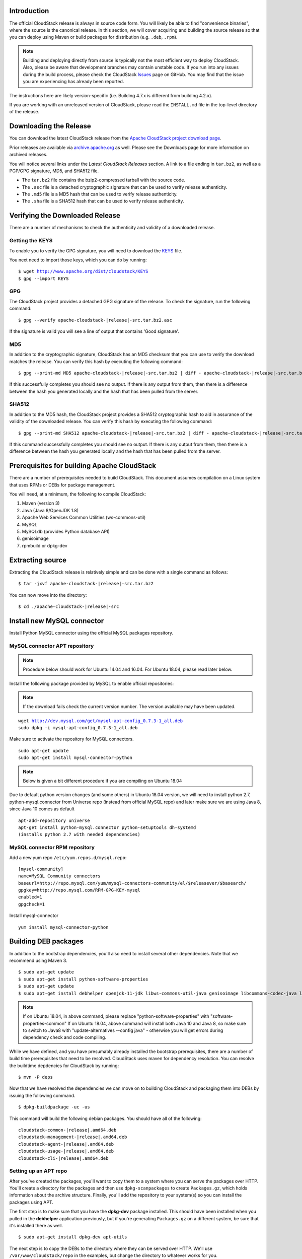 .. Licensed to the Apache Software Foundation (ASF) under one
   or more contributor license agreements.  See the NOTICE file
   distributed with this work for additional information#
   regarding copyright ownership.  The ASF licenses this file
   to you under the Apache License, Version 2.0 (the
   "License"); you may not use this file except in compliance
   with the License.  You may obtain a copy of the License at
   http://www.apache.org/licenses/LICENSE-2.0
   Unless required by applicable law or agreed to in writing,
   software distributed under the License is distributed on an
   "AS IS" BASIS, WITHOUT WARRANTIES OR CONDITIONS OF ANY
   KIND, either express or implied.  See the License for the
   specific language governing permissions and limitations
   under the License.


Introduction
------------

The official CloudStack release is always in source code form. You will
likely be able to find "convenience binaries", where the source is the
canonical release. In this section, we will cover acquiring and building
the source release so that you can deploy using Maven or
build packages for distribution (e.g. ``.deb``, ``.rpm``).

.. note::

   Building and deploying directly from source is typically not
   the most efficient way to deploy CloudStack. Also, please be aware that
   development branches may contain unstable code. If you run into any issues
   during the build process, please check the CloudStack `Issues
   <https://github.com/apache/cloudstack/issues>`_ page on GitHub. You may find
   that the issue you are experiencing has already been reported.

The instructions here are likely version-specific (i.e. Building 4.7.x
is different from building 4.2.x).

If you are working with an unreleased version of CloudStack, please read the
``INSTALL.md`` file in the top-level directory of the release.


Downloading the Release
-----------------------

You can download the latest CloudStack release from the `Apache
CloudStack project download page
<http://cloudstack.apache.org/downloads.html>`_.

Prior releases are available via `archive.apache.org
<https://archive.apache.org>`_ as well. Please see the
Downloads page for more information on archived releases.

You will notice several links under the *Latest CloudStack Releases* section.
A link to a file ending in ``tar.bz2``, as well as a PGP/GPG signature, MD5,
and SHA512 file.

-  The ``tar.bz2`` file contains the bzip2-compressed tarball with the
   source code.

-  The ``.asc`` file is a detached cryptographic signature that can be
   used to verify release authenticity.

-  The ``.md5`` file is a MD5 hash that can be used to verify release
   authenticity.

-  The ``.sha`` file is a SHA512 hash that can be used to verify release
   authenticity.


Verifying the Downloaded Release
--------------------------------

There are a number of mechanisms to check the authenticity and validity
of a downloaded release.


Getting the KEYS
~~~~~~~~~~~~~~~~

To enable you to verify the GPG signature, you will need to download the
`KEYS <http://www.apache.org/dist/cloudstack/KEYS>`_ file.

You next need to import those keys, which you can do by running:

.. parsed-literal::

   $ wget http://www.apache.org/dist/cloudstack/KEYS
   $ gpg --import KEYS


GPG
~~~

The CloudStack project provides a detached GPG signature of the release.
To check the signature, run the following command:

.. parsed-literal::

   $ gpg --verify apache-cloudstack-|release|-src.tar.bz2.asc

If the signature is valid you will see a line of output that contains
'Good signature'.


MD5
~~~

In addition to the cryptographic signature, CloudStack has an MD5
checksum that you can use to verify the download matches the release.
You can verify this hash by executing the following command:

.. parsed-literal::

   $ gpg --print-md MD5 apache-cloudstack-|release|-src.tar.bz2 | diff - apache-cloudstack-|release|-src.tar.bz2.md5

If this successfully completes you should see no output. If there is any
output from them, then there is a difference between the hash you
generated locally and the hash that has been pulled from the server.


SHA512
~~~~~~

In addition to the MD5 hash, the CloudStack project provides a SHA512
cryptographic hash to aid in assurance of the validity of the downloaded
release. You can verify this hash by executing the following command:

.. parsed-literal::

   $ gpg --print-md SHA512 apache-cloudstack-|release|-src.tar.bz2 | diff - apache-cloudstack-|release|-src.tar.bz2.sha

If this command successfully completes you should see no output. If
there is any output from them, then there is a difference between the
hash you generated locally and the hash that has been pulled from the
server.


Prerequisites for building Apache CloudStack
--------------------------------------------

There are a number of prerequisites needed to build CloudStack. This
document assumes compilation on a Linux system that uses RPMs or DEBs
for package management.

You will need, at a minimum, the following to compile CloudStack:

#. Maven (version 3)

#. Java (Java 8/OpenJDK 1.8)

#. Apache Web Services Common Utilities (ws-commons-util)

#. MySQL

#. MySQLdb (provides Python database API)

#. genisoimage

#. rpmbuild or dpkg-dev


Extracting source
-----------------

Extracting the CloudStack release is relatively simple and can be done
with a single command as follows:

.. parsed-literal::

   $ tar -jxvf apache-cloudstack-|release|-src.tar.bz2

You can now move into the directory:

.. parsed-literal::

   $ cd ./apache-cloudstack-|release|-src

Install new MySQL connector
---------------------------

Install Python MySQL connector using the official MySQL packages repository.


MySQL connector APT repository
~~~~~~~~~~~~~~~~~~~~~~~~~~~~~~

.. note::

   Procedure below should work for Ubuntu 14.04 and 16.04.
   For Ubuntu 18.04, please read later below.

Install the following package provided by MySQL to enable official repositories:

.. note::

   If the download fails check the current version number. The version available may
   have been updated.

.. parsed-literal::

   wget http://dev.mysql.com/get/mysql-apt-config_0.7.3-1_all.deb
   sudo dpkg -i mysql-apt-config_0.7.3-1_all.deb

Make sure to activate the repository for MySQL connectors.

.. parsed-literal::

   sudo apt-get update
   sudo apt-get install mysql-connector-python

.. note::

   Below is given a bit different procedure if you are compiling on Ubuntu 18.04

Due to default python version changes (and some others) in Ubuntu 18.04 version, we will need to install python 2.7, python-mysql.connector from Universe repo (instead from official MySQL repo) and later make sure we are using Java 8, since Java 10 comes as default

.. parsed-literal::

   apt-add-repository universe
   apt-get install python-mysql.connector python-setuptools dh-systemd
   (installs python 2.7 with needed dependencies)

MySQL connector RPM repository
~~~~~~~~~~~~~~~~~~~~~~~~~~~~~~

Add a new yum repo ``/etc/yum.repos.d/mysql.repo``:

.. parsed-literal::

   [mysql-community]
   name=MySQL Community connectors
   baseurl=http://repo.mysql.com/yum/mysql-connectors-community/el/$releasever/$basearch/
   gpgkey=http://repo.mysql.com/RPM-GPG-KEY-mysql
   enabled=1
   gpgcheck=1

Install mysql-connector

.. parsed-literal::

   yum install mysql-connector-python

.. _building_deb_packages:

Building DEB packages
---------------------

In addition to the bootstrap dependencies, you'll also need to install
several other dependencies. Note that we recommend using Maven 3.

.. parsed-literal::

   $ sudo apt-get update
   $ sudo apt-get install python-software-properties
   $ sudo apt-get update
   $ sudo apt-get install debhelper openjdk-11-jdk libws-commons-util-java genisoimage libcommons-codec-java libcommons-httpclient-java liblog4j1.2-java maven

.. note::

   If on Ubuntu 18.04, in above command, please replace "python-software-properties" with "software-properties-common"
   If on Ubuntu 18.04, above command will install both Java 10 and Java 8, so make sure to switch to Java8 with "update-alternatives --config java" - otherwise you will get errors during dependency check and code compiling.

While we have defined, and you have presumably already installed the
bootstrap prerequisites, there are a number of build time prerequisites
that need to be resolved. CloudStack uses maven for dependency
resolution. You can resolve the buildtime depdencies for CloudStack by
running:

.. parsed-literal::

   $ mvn -P deps

Now that we have resolved the dependencies we can move on to building
CloudStack and packaging them into DEBs by issuing the following
command.

.. parsed-literal::

   $ dpkg-buildpackage -uc -us

This command will build the following debian packages. You should have
all of the following:

.. parsed-literal::

   cloudstack-common-|release|.amd64.deb
   cloudstack-management-|release|.amd64.deb
   cloudstack-agent-|release|.amd64.deb
   cloudstack-usage-|release|.amd64.deb
   cloudstack-cli-|release|.amd64.deb


Setting up an APT repo
~~~~~~~~~~~~~~~~~~~~~~

After you've created the packages, you'll want to copy them to a system
where you can serve the packages over HTTP. You'll create a directory
for the packages and then use ``dpkg-scanpackages`` to create
``Packages.gz``, which holds information about the archive structure.
Finally, you'll add the repository to your system(s) so you can install
the packages using APT.

The first step is to make sure that you have the **dpkg-dev** package
installed. This should have been installed when you pulled in the
**debhelper** application previously, but if you're generating
``Packages.gz`` on a different system, be sure that it's installed there
as well.

.. parsed-literal::

   $ sudo apt-get install dpkg-dev apt-utils

The next step is to copy the DEBs to the directory where they can be
served over HTTP. We'll use ``/var/www/cloudstack/repo`` in the
examples, but change the directory to whatever works for you.

.. parsed-literal::

   $ sudo mkdir -p /var/www/cloudstack/repo/binary
   $ sudo cp \*.deb /var/www/cloudstack/repo/binary
   $ cd /var/www/cloudstack/repo/binary
   $ sudo dpkg-scanpackages . /dev/null > Packages
   $ sudo gzip -9k Packages
   $ sudo apt-ftparchive release . > Release

.. note::

   You can safely ignore the warning about a missing override file.

Now you should have all of the DEB packages, ``Packages``,
``Packages.gz`` and ``Release`` in the ``binary`` directory and
available over HTTP. (You may want to use ``wget`` or ``curl``
to test this before moving on to the next step.)


Repository signing
~~~~~~~~~~~~~~~~~~

The following step is optional.

The repository we just created will work without cryptographic
signatures, but it's always better to sign your releases if you can.

Install GnuPG first:

.. parsed-literal::

   $ sudo apt-get install gpg

Set up a signing key if you don't have one yet.
If you already have a suitable key, skip this step.

.. parsed-literal::

   $ sudo gpg --default-new-key-algo rsa4096 --gen-key

Generate the repository signatures. Replace ${YOUR_KEY_ID} with the
key ID of the key you created above.

.. parsed-literal::

   $ sudo rm -fr Release.gpg InRelease
   $ sudo gpg --default-key ${YOUR_KEY_ID} -abs -o Release.gpg Release
   $ sudo gpg --default-key ${YOUR_KEY_ID} --clearsign -o InRelease Release
   $ sudo gpg --output KEY.gpg --armor --export ${YOUR_KEY_ID}

Store the ``Release.gpg`` and ``InRelease`` as well as KEY.gpg on your
HTTP server.


Configuring your machines to use the APT repository
~~~~~~~~~~~~~~~~~~~~~~~~~~~~~~~~~~~~~~~~~~~~~~~~~~~

Now that we have created the repository, you need to configure your
machine to make use of the APT repository. You can do this by adding a
repository file under ``/etc/apt/sources.list.d``. Use your preferred
editor to create ``/etc/apt/sources.list.d/cloudstack.list`` with this
line:

.. parsed-literal::

   deb http://server.url/cloudstack/repo/binary ./

If you signed your Release file with GnuPG, import the signing key
on your target system first.

.. parsed-literal::

   $ wget -q -O - http://server.url/cloudstack/repo/binary/KEY.gpg | sudo apt-key add -

Now that you have the repository info in place, you'll want to run
another update so that APT knows where to find the CloudStack packages.

.. parsed-literal::

   $ sudo apt-get update

You can now move on to the instructions under Install on Ubuntu.


Building RPMs from Source
-------------------------

As mentioned previously in `“Prerequisites for building Apache CloudStack”
<#prerequisites-for-building-apache-cloudstack>`_, you will need to install
several prerequisites before you can build packages for CloudStack. Here we'll
assume you're working with a 64-bit build of CentOS or Red Hat Enterprise
Linux.

.. parsed-literal::

   # yum groupinstall "Development Tools"

.. parsed-literal::

   # yum install java-11-openjdk-devel genisoimage mysql mysql-server ws-commons-util MySQL-python python-setuptools createrepo

Next, you'll need to install build-time dependencies for CloudStack with
Maven. We're using Maven 3, so you'll want to grab `Maven 3.0.5 (Binary tar.gz)
<http://maven.apache.org/download.cgi>`_ and uncompress it in
your home directory (or whatever location you prefer):

.. parsed-literal::

   $ cd ~
   $ tar zxvf apache-maven-3.0.5-bin.tar.gz

.. parsed-literal::

   $ export PATH=~/apache-maven-3.0.5/bin:$PATH

Maven also needs to know where Java is, and expects the JAVA\_HOME
environment variable to be set:

.. parsed-literal::

   $ export JAVA_HOME=/usr/lib/jvm/java-1.8.0-openjdk.x86_64

Verify that Maven is installed correctly:

.. parsed-literal::

   $ mvn --version

You probably want to ensure that your environment variables will survive
a logout/reboot. Be sure to update ``~/.bashrc`` with the PATH and
JAVA\_HOME variables.

Building RPMs for CloudStack is fairly simple. Assuming you already have
the source downloaded and have uncompressed the tarball into a local
directory, you're going to be able to generate packages in just a few
minutes.

.. note::

   Packaging has changed. If you've created packages for CloudStack
   previously, you should be aware that the process has changed considerably
   since the project has moved to using Apache Maven. Please be sure to follow
   the steps in this section closely.


Generating RPMS
~~~~~~~~~~~~~~~

Now that we have the prerequisites and source, you will cd to the
`packaging/` directory.

.. parsed-literal::

   $ cd packaging/

Generating RPMs is done using the ``package.sh`` script:

.. parsed-literal::

   $ ./package.sh -d centos63

For other supported options(like centos7), run ``./package.sh --help``

That will run for a bit and then place the finished packages in
``dist/rpmbuild/RPMS/x86_64/``.

You should see the following RPMs in that directory:

.. parsed-literal::

   cloudstack-agent-|release|.el6.x86_64.rpm
   cloudstack-cli-|release|.el6.x86_64.rpm
   cloudstack-common-|release|.el6.x86_64.rpm
   cloudstack-management-|release|.el6.x86_64.rpm
   cloudstack-usage-|release|.el6.x86_64.rpm


Creating a yum repo
^^^^^^^^^^^^^^^^^^^

While RPMs is a useful packaging format - it's most easily consumed from
Yum repositories over a network. The next step is to create a Yum Repo
with the finished packages:

.. parsed-literal::

   $ mkdir -p ~/tmp/repo

   $ cd ../..
   $ cp dist/rpmbuild/RPMS/x86_64/\*rpm ~/tmp/repo/

   $ createrepo /tmp/repo

The files and directories within ``~/tmp/repo`` can now be uploaded to a
web server and serve as a yum repository.


Configuring your systems to use your new yum repository
^^^^^^^^^^^^^^^^^^^^^^^^^^^^^^^^^^^^^^^^^^^^^^^^^^^^^^^

Now that your yum repository is populated with RPMs and metadata we need
to configure the machines that need to install CloudStack. Create a file
named ``/etc/yum.repos.d/cloudstack.repo`` with this information:

.. parsed-literal::

   [apache-cloudstack]
   name=Apache CloudStack
   baseurl=http://webserver.tld/path/to/repo
   enabled=1
   gpgcheck=0

Completing this step will allow you to easily install CloudStack on a
number of machines across the network.

.. _building-noredist:

Building Non-OSS
----------------

If you need support for the VMware, NetApp, F5, NetScaler, SRX, or any
other non-Open Source Software (nonoss) plugins, you'll need to download
a few components on your own and follow a slightly different procedure
to build from source.

.. warning::

   Some of the plugins supported by CloudStack cannot be distributed with
   CloudStack for licensing reasons. In some cases, some of the required
   libraries/JARs are under a proprietary license. In other cases, the
   required libraries may be under a license that's not compatible with
   `Apache's licensing guidelines for third-party products
   <http://www.apache.org/legal/resolved.html#category-x>`_.

#. To build the Non-OSS plugins, you'll need to have the requisite JARs
   installed under the ``deps`` directory.

   Because these modules require dependencies that can't be distributed
   with CloudStack you'll need to download them yourself. Links to the
   most recent dependencies are listed on the `*How to build CloudStack*
   <https://cwiki.apache.org/confluence/display/CLOUDSTACK/How+to+build+CloudStack>`_
   page on the wiki.

#. You may also need to download
   `vhd-util <http://download.cloud.com.s3.amazonaws.com/tools/vhd-util>`_,
   which was removed due to licensing issues. You'll copy vhd-util to
   the ``scripts/vm/hypervisor/xenserver/`` directory.

#. Once you have all the dependencies copied over, you'll be able to
   build CloudStack with the ``noredist`` option:

.. parsed-literal::

   $ mvn clean
   $ mvn install -Dnoredist

#. Once you've built CloudStack with the ``noredist`` profile, you can
   package it using the `“Building RPMs from Source” <#building-rpms-from-source>`_
   or `“Building DEB packages” <#building-deb-packages>`_ instructions.
